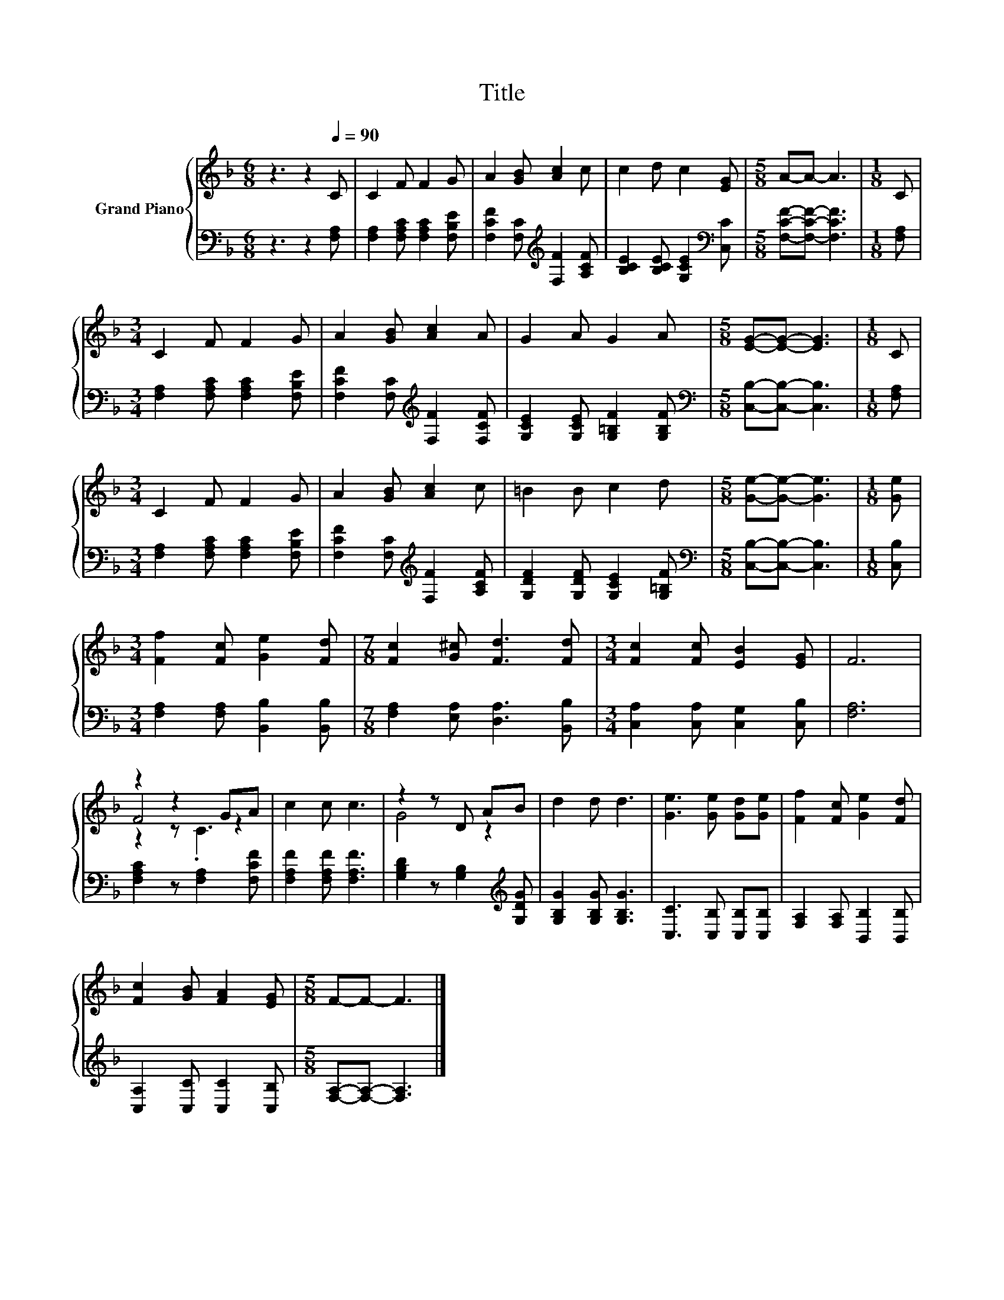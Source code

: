 X:1
T:Title
%%score { ( 1 3 4 ) | 2 }
L:1/8
M:6/8
K:F
V:1 treble nm="Grand Piano"
V:3 treble 
V:4 treble 
V:2 bass 
V:1
 z3 z2[Q:1/4=90] C | C2 F F2 G | A2 [GB] [Ac]2 c | c2 d c2 [EG] |[M:5/8] A-A- A3 |[M:1/8] C | %6
[M:3/4] C2 F F2 G | A2 [GB] [Ac]2 A | G2 A G2 A |[M:5/8] [EG]-[EG]- [EG]3 |[M:1/8] C | %11
[M:3/4] C2 F F2 G | A2 [GB] [Ac]2 c | =B2 B c2 d |[M:5/8] [Ge]-[Ge]- [Ge]3 |[M:1/8] [Ge] | %16
[M:3/4] [Ff]2 [Fc] [Ge]2 [Fd] |[M:7/8] [Fc]2 [G^c] [Fd]3 [Fd] |[M:3/4] [Fc]2 [Fc] [EB]2 [EG] | F6 | %20
 z2 z2 GA | c2 c c3 | z2 z D AB | d2 d d3 | [Ge]3 [Ge] [Gd][Ge] | [Ff]2 [Fc] [Ge]2 [Fd] | %26
 [Fc]2 [GB] [FA]2 [EG] |[M:5/8] F-F- F3 |] %28
V:2
 z3 z2 [F,A,] | [F,A,]2 [F,A,C] [F,A,C]2 [F,B,E] | [F,CF]2 [F,C][K:treble] [F,F]2 [A,CF] | %3
 [B,CE]2 [B,CE] [G,CE]2[K:bass] [C,C] |[M:5/8] [F,CF]-[F,CF]- [F,CF]3 |[M:1/8] [F,A,] | %6
[M:3/4] [F,A,]2 [F,A,C] [F,A,C]2 [F,B,E] | [F,CF]2 [F,C][K:treble] [F,F]2 [F,CF] | %8
 [G,CE]2 [G,CE] [G,=B,F]2 [G,B,F] |[M:5/8][K:bass] [C,B,]-[C,B,]- [C,B,]3 |[M:1/8] [F,A,] | %11
[M:3/4] [F,A,]2 [F,A,C] [F,A,C]2 [F,B,E] | [F,CF]2 [F,C][K:treble] [F,F]2 [A,CF] | %13
 [G,DF]2 [G,DF] [G,CE]2 [G,=B,F] |[M:5/8][K:bass] [C,B,]-[C,B,]- [C,B,]3 |[M:1/8] [C,B,] | %16
[M:3/4] [F,A,]2 [F,A,] [B,,B,]2 [B,,B,] |[M:7/8] [F,A,]2 [E,A,] [D,A,]3 [B,,B,] | %18
[M:3/4] [C,A,]2 [C,A,] [C,G,]2 [C,B,] | [F,A,]6 | [F,A,C]2 z [F,A,]2 [F,CF] | %21
 [F,A,F]2 [F,A,F] [F,A,F]3 | [G,B,D]2 z [G,B,]2[K:treble] [G,DG] | [G,B,G]2 [G,B,G] [G,B,G]3 | %24
 [C,C]3 [C,B,] [C,B,][C,B,] | [F,A,]2 [F,A,] [B,,B,]2 [B,,B,] | [C,A,]2 [C,C] [C,C]2 [C,B,] | %27
[M:5/8] [F,A,]-[F,A,]- [F,A,]3 |] %28
V:3
 x6 | x6 | x6 | x6 |[M:5/8] x5 |[M:1/8] x |[M:3/4] x6 | x6 | x6 |[M:5/8] x5 |[M:1/8] x | %11
[M:3/4] x6 | x6 | x6 |[M:5/8] x5 |[M:1/8] x |[M:3/4] x6 |[M:7/8] x7 |[M:3/4] x6 | x6 | F4 z2 | x6 | %22
 G4 z2 | x6 | x6 | x6 | x6 |[M:5/8] x5 |] %28
V:4
 x6 | x6 | x6 | x6 |[M:5/8] x5 |[M:1/8] x |[M:3/4] x6 | x6 | x6 |[M:5/8] x5 |[M:1/8] x | %11
[M:3/4] x6 | x6 | x6 |[M:5/8] x5 |[M:1/8] x |[M:3/4] x6 |[M:7/8] x7 |[M:3/4] x6 | x6 | z2 z .C3 | %21
 x6 | x6 | x6 | x6 | x6 | x6 |[M:5/8] x5 |] %28

